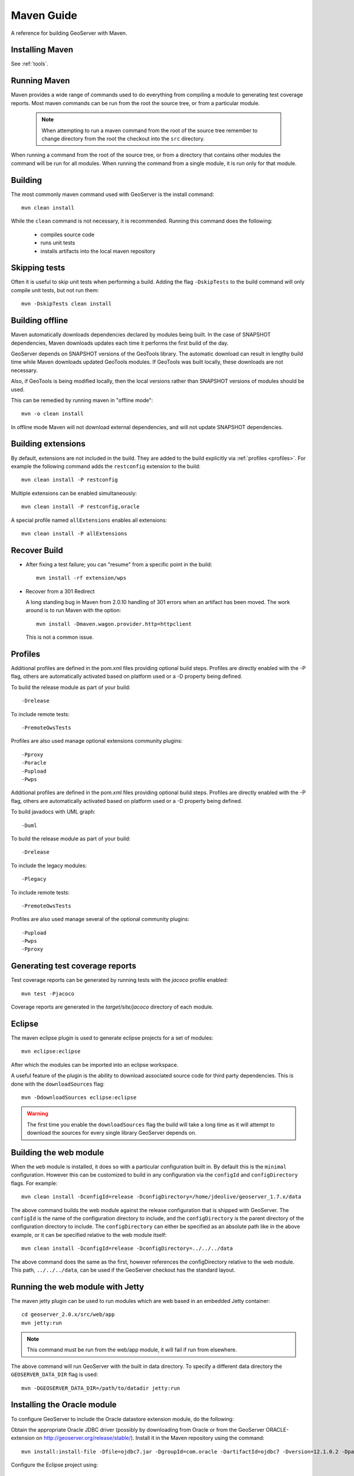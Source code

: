 .. _maven_guide:

Maven Guide
===========

A reference for building GeoServer with Maven.

Installing Maven
----------------

See :ref:`tools`.

Running Maven
-------------

Maven provides a wide range of commands used to do everything from compiling a 
module to generating test coverage reports. Most maven commands can be run from
the root the source tree, or from a particular module.

  .. note::

     When attempting to run a maven command from the root of the source tree 
     remember to change directory from the root the checkout into the ``src``
     directory.

When running a command from the root of the source tree, or from a directory 
that contains other modules the command will be run for all modules. When 
running the command from a single module, it is run only for that module.

Building
--------

The most commonly maven command used with GeoServer is the install command::

  mvn clean install

While the ``clean`` command is not necessary, it is recommended. Running this
command does the following:

 * compiles source code
 * runs unit tests
 * installs artifacts into the local maven repository

Skipping tests
--------------

Often it is useful to skip unit tests when performing a build. Adding the flag
``-DskipTests`` to the build command will only compile unit tests, but not run
them::

  mvn -DskipTests clean install

Building offline
----------------

Maven automatically downloads dependencies declared by 
modules being built. In the case of SNAPSHOT dependencies,
Maven downloads updates each time it performs the first build of the day.

GeoServer depends on SNAPSHOT versions of the GeoTools library.  
The automatic download can result in lengthy build time
while Maven downloads updated GeoTools modules. 
If GeoTools was built locally, these downloads are not necessary.

Also, if GeoTools is being modified locally, then the local versions 
rather than SNAPSHOT versions of modules should be used.

This can be remedied by running maven in "offline mode"::

  mvn -o clean install

In offline mode Maven will not download external dependencies, 
and will not update SNAPSHOT dependencies.

Building extensions
-------------------

By default, extensions are not included in the build. They are added to the 
build explicitly via :ref:`profiles <profiles>`. For example the following 
command adds the ``restconfig`` extension to the build::

  mvn clean install -P restconfig 

Multiple extensions can be enabled simultaneously::

  mvn clean install -P restconfig,oracle

A special profile named ``allExtensions`` enables all extensions::

  mvn clean install -P allExtensions

.. _profiles:

Recover Build
-------------

* After fixing a test failure; you can "resume" from a specific point in the build::
  
      mvn install -rf extension/wps

* Recover from a 301 Redirect
  
  A long standing bug in Maven from 2.0.10 handling of 301 errors when an artifact has been moved.
  The work around is to run Maven with the option::
     
     mvn install -Dmaven.wagon.provider.http=httpclient
  
  This is not a common issue.

Profiles
--------

Additional profiles are defined in the pom.xml files providing optional build steps. Profiles are directly enabled with the \-P flag, others are automatically activated based on platform used or a \-D property being defined.

To build the release module as part of your build::

   -Drelease
   
To include remote tests::

   -PremoteOwsTests

Profiles are also used manage optional extensions community plugins::

   -Pproxy
   -Poracle
   -Pupload
   -Pwps

Additional profiles are defined in the pom.xml files providing optional build steps. Profiles are directly enabled with the \-P flag, others are automatically activated based on platform used or a \-D property being defined.

To build javadocs with UML graph::

   -Duml
   
To build the release module as part of your build::

   -Drelease
   
To include the legacy modules::

   -Plegacy
   
To include remote tests::

   -PremoteOwsTests

Profiles are also used manage several of the optional community plugins::

   -Pupload
   -Pwps
   -Pproxy

Generating test coverage reports
--------------------------------

Test coverage reports can be generated by running tests with the `jacoco` profile enabled::

   mvn test -Pjacoco

Coverage reports are generated in the `target/site/jacoco` directory of each module.

Eclipse
-------

The maven eclipse plugin is used to generate eclipse projects for a set of 
modules::

  mvn eclipse:eclipse

After which the modules can be imported into an eclipse workspace.

A useful feature of the plugin is the ability to download associated source code
for third party dependencies. This is done with the ``downloadSources`` flag::

  mvn -DdownloadSources eclipse:eclipse

.. warning::

  The first time you enable the ``downloadSources`` flag the build will take a 
  long time as it will attempt to download the sources for every single library
  GeoServer depends on.

Building the web module
-----------------------

When the ``web`` module is installed, it does so with a particular configuration
built in. By default this is the ``minimal`` configuration. However this can be
customized to build in any configuration via the ``configId`` and 
``configDirectory`` flags. For example::

  mvn clean install -DconfigId=release -DconfigDirectory=/home/jdeolive/geoserver_1.7.x/data

The above command builds the web module against the release configuration that
is shipped with GeoServer. The ``configId`` is the name of the configuration 
directory to include, and the ``configDirectory`` is the parent directory of the
configuration directory to include. The ``configDirectory`` can either be 
specified as an absolute path like in the above example, or it can be specified
relative to the web module itself::

  mvn clean install -DconfigId=release -DconfigDirectory=../../../data

The above command does the same as the first, however references the 
configDirectory relative to the web module. This path, ``../../../data``, can be 
used if the GeoServer checkout has the standard layout.

Running the web module with Jetty
---------------------------------

The maven jetty plugin can be used to run modules which are web based in an 
embedded Jetty container::

  cd geoserver_2.0.x/src/web/app
  mvn jetty:run

.. note::

   This command must be run from the web/app module, it will fail if run from 
   elsewhere.

The above command will run GeoServer with the built in data directory. To 
specify a different data directory the ``GEOSERVER_DATA_DIR`` flag is used:: 

  mvn -DGEOSERVER_DATA_DIR=/path/to/datadir jetty:run
  

Installing the Oracle module
----------------------------

To configure GeoServer to include the Oracle datastore extension module, do the following:

Obtain the appropriate Oracle JDBC driver (possibly by downloading from Oracle or from the GeoServer ORACLE-extension on http://geoserver.org/release/stable/).
Install it in the Maven repository using the command::
	
  mvn install:install-file -Dfile=ojdbc7.jar -DgroupId=com.oracle -DartifactId=ojdbc7 -Dversion=12.1.0.2 -Dpackaging=jar -DgeneratePom=true
  
Configure the Eclipse project using::

  mvn -P oracle,oracleDriver eclipse:eclipse

(The ``oracle`` profile includes the GeoServer Oracle module, 
while the ``oracleDriver`` profile includes the proprietary Oracle JDBC driver.
These are separate because there are situations where 
the Oracle JDBC JAR should not be included with the build.)

Finally, in Eclipse import the ``oracle`` module project. 
Refresh the ``web-app`` project to configure the dependency on the ``oracle`` project.

When GeoServer is run, Oracle should be provided as a **Vector Data Source** on the *New Data source* page


